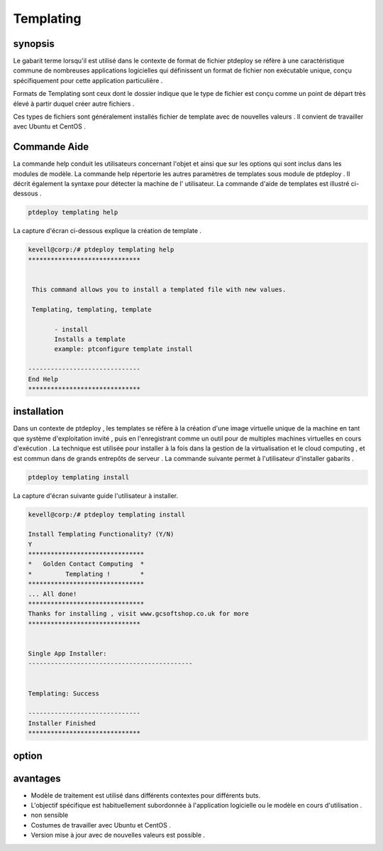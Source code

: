 ==============
Templating
==============


synopsis
---------------

Le gabarit terme lorsqu'il est utilisé dans le contexte de format de fichier ptdeploy se réfère à une caractéristique commune de nombreuses applications logicielles qui définissent un format de fichier non exécutable unique, conçu spécifiquement pour cette application particulière .

Formats de Templating sont ceux dont le dossier indique que le type de fichier est conçu comme un point de départ très élevé à partir duquel créer autre fichiers .

Ces types de fichiers sont généralement installés fichier de template avec de nouvelles valeurs . Il convient de travailler avec Ubuntu et CentOS .

Commande Aide
------------------------

La commande help conduit les utilisateurs concernant l'objet et ainsi que sur les options qui sont inclus dans les modules de modèle. La commande help répertorie les autres paramètres de templates sous module de ptdeploy . Il décrit également la syntaxe pour détecter la machine de l' utilisateur. La commande d'aide de templates est illustré ci-dessous .

.. code-block:: bash

	ptdeploy templating help


La capture d'écran ci-dessous explique la création de template .


.. code-block:: bash

 kevell@corp:/# ptdeploy templating help
 ******************************


  This command allows you to install a templated file with new values.

  Templating, templating, template

        - install
        Installs a template
        example: ptconfigure template install

 ------------------------------
 End Help
 ******************************


installation
----------------

Dans un contexte de ptdeploy , les templates se réfère à la création d'une image virtuelle unique de la machine en tant que système d'exploitation invité , puis en l'enregistrant comme un outil pour de multiples machines virtuelles en cours d'exécution . La technique est utilisée pour installer à la fois dans la gestion de la virtualisation et le cloud computing , et est commun dans de grands entrepôts de serveur . La commande suivante permet à l'utilisateur d'installer gabarits .

.. code-block:: bash

	ptdeploy templating install

La capture d'écran suivante guide l'utilisateur à installer.


.. code-block:: bash

 kevell@corp:/# ptdeploy templating install

 Install Templating Functionality? (Y/N) 
 Y
 *******************************
 *   Golden Contact Computing  *
 *         Templating !        *
 *******************************
 ... All done!
 *******************************
 Thanks for installing , visit www.gcsoftshop.co.uk for more
 ******************************


 Single App Installer:
 --------------------------------------------


 Templating: Success

 ------------------------------
 Installer Finished
 ******************************



option
------------

.. cssclass:: table-bordered

 +-----------------------------------+-------------------------+----------+--------------------------------------------------+
 | paramètres	       		     | Autres paramètres       | options  | commentaires				     |
 +===================================+=========================+==========+==================================================+
 |Install templating functionality?  | Templating, templating, | Yes	  | Templating peut être installé sous ptdeploy .    |
 |                                   | template                |          |                                                  |
 +-----------------------------------+-------------------------+----------+--------------------------------------------------+
 |Install templating functionality?  | Templating, templating, | No	  | Il peut quitter l'écran			     |
 |                                   | template|               |          |                                                  |
 +-----------------------------------+-------------------------+----------+--------------------------------------------------+



avantages
-----------------

* Modèle de traitement est utilisé dans différents contextes pour différents buts.
* L'objectif spécifique est habituellement subordonnée à l'application logicielle ou le modèle en cours d'utilisation .
* non sensible
* Costumes de travailler avec Ubuntu et CentOS .
* Version mise à jour avec de nouvelles valeurs est possible .
